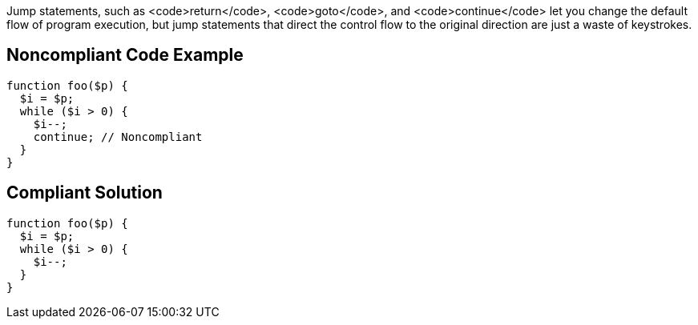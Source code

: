 Jump statements, such as <code>return</code>, <code>goto</code>, and <code>continue</code> let you change the default flow of program execution, but jump statements that direct the control flow to the original direction are just a waste of keystrokes.

== Noncompliant Code Example

----
function foo($p) {
  $i = $p;
  while ($i > 0) {
    $i--;
    continue; // Noncompliant
  }
}
----

== Compliant Solution

----
function foo($p) {
  $i = $p;
  while ($i > 0) {
    $i--;
  }
}
----
